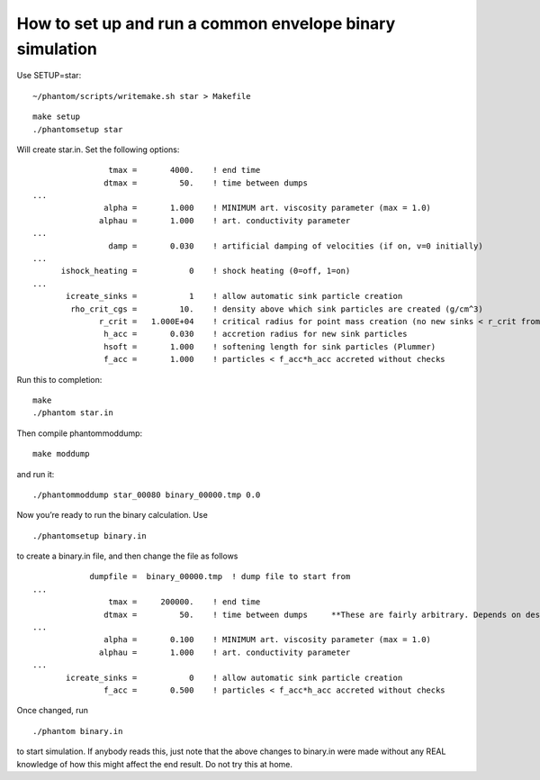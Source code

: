 How to set up and run a common envelope binary simulation
=========================================================

Use SETUP=star:

::

   ~/phantom/scripts/writemake.sh star > Makefile

::

   make setup
   ./phantomsetup star

Will create star.in. Set the following options:

::

                   tmax =       4000.    ! end time
                  dtmax =         50.    ! time between dumps
   ...
                  alpha =       1.000    ! MINIMUM art. viscosity parameter (max = 1.0)
                 alphau =       1.000    ! art. conductivity parameter
   ...
                   damp =       0.030    ! artificial damping of velocities (if on, v=0 initially)
   ...
         ishock_heating =           0    ! shock heating (0=off, 1=on)
   ...
          icreate_sinks =           1    ! allow automatic sink particle creation
           rho_crit_cgs =         10.    ! density above which sink particles are created (g/cm^3)
                 r_crit =   1.000E+04    ! critical radius for point mass creation (no new sinks < r_crit from existing sink)
                  h_acc =       0.030    ! accretion radius for new sink particles
                  hsoft =       1.000    ! softening length for sink particles (Plummer)
                  f_acc =       1.000    ! particles < f_acc*h_acc accreted without checks

Run this to completion:

::

   make
   ./phantom star.in

Then compile phantommoddump:

::

   make moddump

and run it:

::

   ./phantommoddump star_00080 binary_00000.tmp 0.0

Now you’re ready to run the binary calculation. Use

::

   ./phantomsetup binary.in

to create a binary.in file, and then change the file as follows

::

               dumpfile =  binary_00000.tmp  ! dump file to start from
   ...
                   tmax =     200000.    ! end time
                  dtmax =         50.    ! time between dumps     **These are fairly arbitrary. Depends on desired simulation**
   ...
                  alpha =       0.100    ! MINIMUM art. viscosity parameter (max = 1.0)
                 alphau =       1.000    ! art. conductivity parameter
   ...
          icreate_sinks =           0    ! allow automatic sink particle creation
                  f_acc =       0.500    ! particles < f_acc*h_acc accreted without checks

Once changed, run

::

   ./phantom binary.in

to start simulation. If anybody reads this, just note that the above
changes to binary.in were made without any REAL knowledge of how this
might affect the end result. Do not try this at home.
